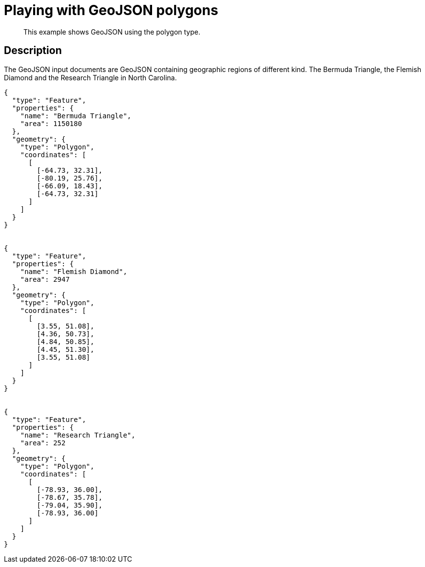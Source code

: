 = Playing with GeoJSON polygons
:page-type: reference

[abstract]
This example shows GeoJSON using the polygon type.

== Description

The GeoJSON input documents are GeoJSON containing geographic regions of different kind.
The Bermuda Triangle, the Flemish Diamond and the Research Triangle in North Carolina.

----
{
  "type": "Feature",
  "properties": {
    "name": "Bermuda Triangle",
    "area": 1150180
  },
  "geometry": {
    "type": "Polygon",
    "coordinates": [
      [
        [-64.73, 32.31],
        [-80.19, 25.76],
        [-66.09, 18.43],
        [-64.73, 32.31]
      ]
    ]
  }
}


{
  "type": "Feature",
  "properties": {
    "name": "Flemish Diamond",
    "area": 2947
  },
  "geometry": {
    "type": "Polygon",
    "coordinates": [
      [
        [3.55, 51.08],
        [4.36, 50.73],
        [4.84, 50.85],
        [4.45, 51.30],
        [3.55, 51.08]
      ]
    ]
  }
}


{
  "type": "Feature",
  "properties": {
    "name": "Research Triangle",
    "area": 252
  },
  "geometry": {
    "type": "Polygon",
    "coordinates": [
      [
        [-78.93, 36.00],
        [-78.67, 35.78],
        [-79.04, 35.90],
        [-78.93, 36.00]
      ]
    ]
  }
}
----
